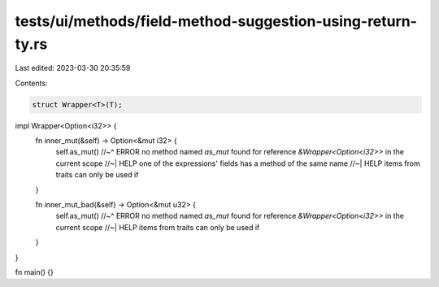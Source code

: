 tests/ui/methods/field-method-suggestion-using-return-ty.rs
===========================================================

Last edited: 2023-03-30 20:35:59

Contents:

.. code-block:: rs

    struct Wrapper<T>(T);

impl Wrapper<Option<i32>> {
    fn inner_mut(&self) -> Option<&mut i32> {
        self.as_mut()
        //~^ ERROR no method named `as_mut` found for reference `&Wrapper<Option<i32>>` in the current scope
        //~| HELP one of the expressions' fields has a method of the same name
        //~| HELP items from traits can only be used if
    }

    fn inner_mut_bad(&self) -> Option<&mut u32> {
        self.as_mut()
        //~^ ERROR no method named `as_mut` found for reference `&Wrapper<Option<i32>>` in the current scope
        //~| HELP items from traits can only be used if
    }
}

fn main() {}


